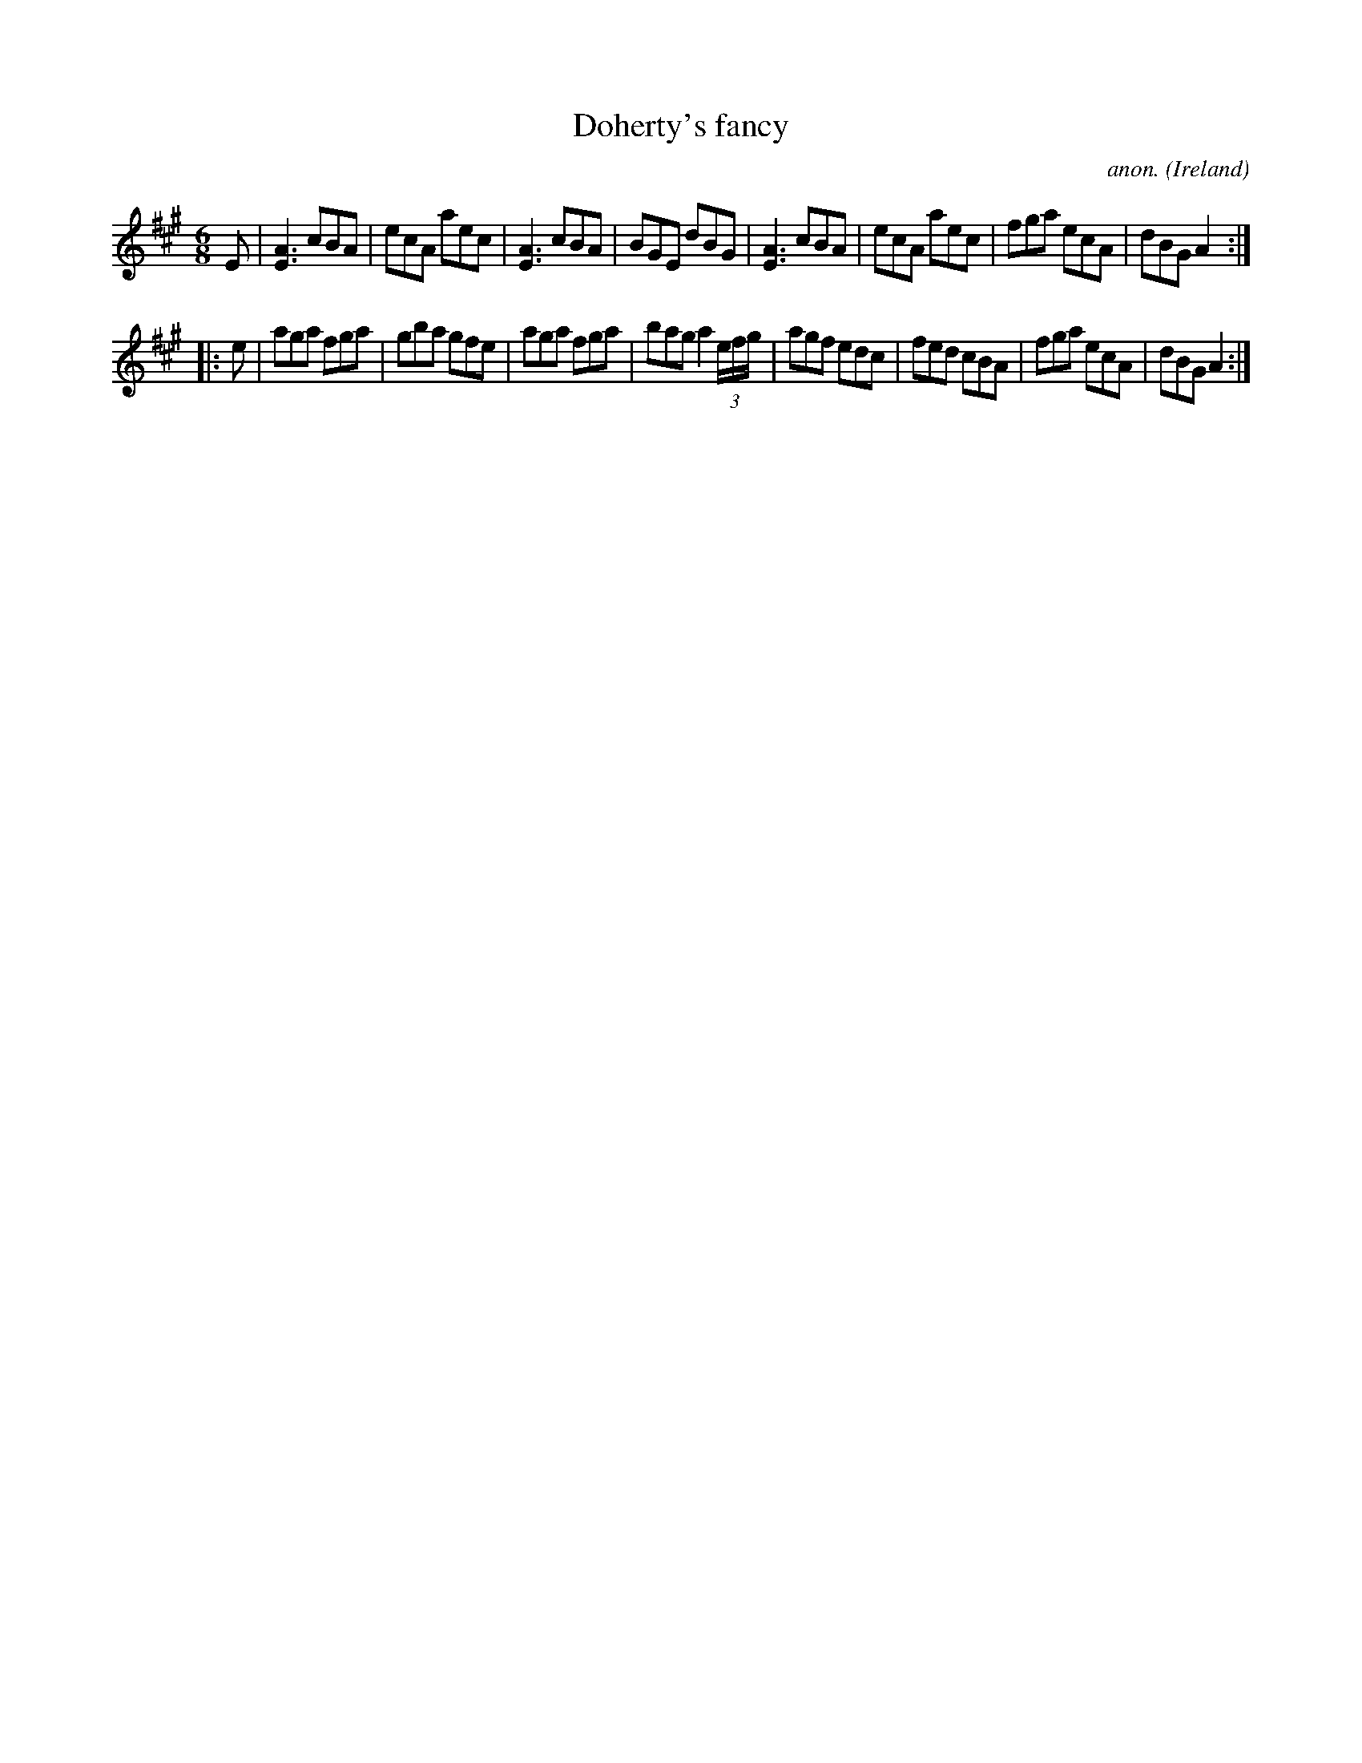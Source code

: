X:82
T:Doherty's fancy
C:anon.
O:Ireland
B:Francis O'Neill: "The Dance Music of Ireland" (1907) no. 82
R:Double jig
Z:Transcribed by Frank Nordberg - http://www.musicaviva.com
F:http://www.musicaviva.com/abc/tunes/ireland/oneill-1001/0082/oneill-1001-0082-1.abc
M:6/8
L:1/8
K:A
E|[E3A3] cBA|ecA aec|[E3A3] cBA|BGE dBG|[E3A3] cBA|ecA aec|fga ecA|dBG A2:|
|:e|aga fga|gba gfe|aga fga|bag a2 (3e/f/g/|agf edc|fed cBA|fga ecA|dBG A2:|
W:
W:
%
%

